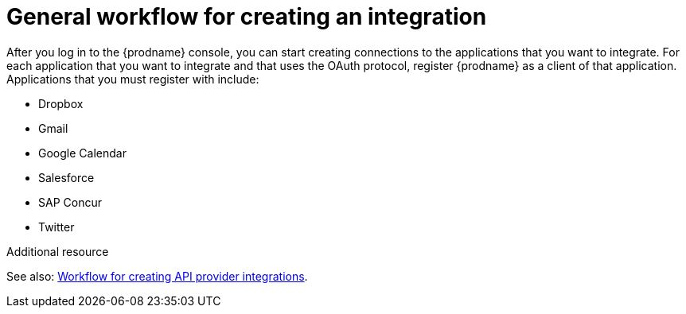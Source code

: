 // This module is included in the following assemblies:
// how_to_get_ready.adoc

[id='workflow-overview_{context}']
= General workflow for creating an integration

After you log in to the {prodname} console, you can start creating
connections to the applications that you want to integrate. For each 
application that you want to integrate and that uses the
OAuth protocol, register {prodname} as a client of that application.
Applications that you must register with include: 

* Dropbox
* Gmail
* Google Calendar
* Salesforce
* SAP Concur
* Twitter

.Additional resource
See also: link:{LinkFuseOnlineIntegrationGuide}#workflow-api-providers_api-provider[Workflow for creating API provider integrations].
